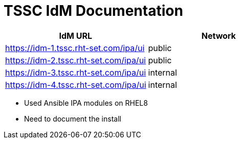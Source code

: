 = TSSC IdM Documentation

[%header,cols=2*] 
|===
|IdM URL
|Network

|https://idm-1.tssc.rht-set.com/ipa/ui| public
|https://idm-2.tssc.rht-set.com/ipa/ui| public
|https://idm-3.tssc.rht-set.com/ipa/ui| internal
|https://idm-4.tssc.rht-set.com/ipa/ui| internal
|===

* Used Ansible IPA modules on RHEL8
* Need to document the install
